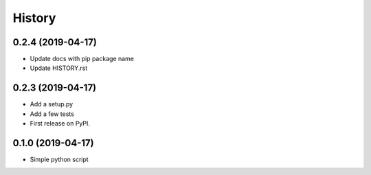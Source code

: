 =======
History
=======

0.2.4 (2019-04-17)
------------------
* Update docs with pip package name
* Update HISTORY.rst

0.2.3 (2019-04-17)
------------------
* Add a setup.py
* Add a few tests
* First release on PyPI.

0.1.0 (2019-04-17)
------------------
* Simple python script

